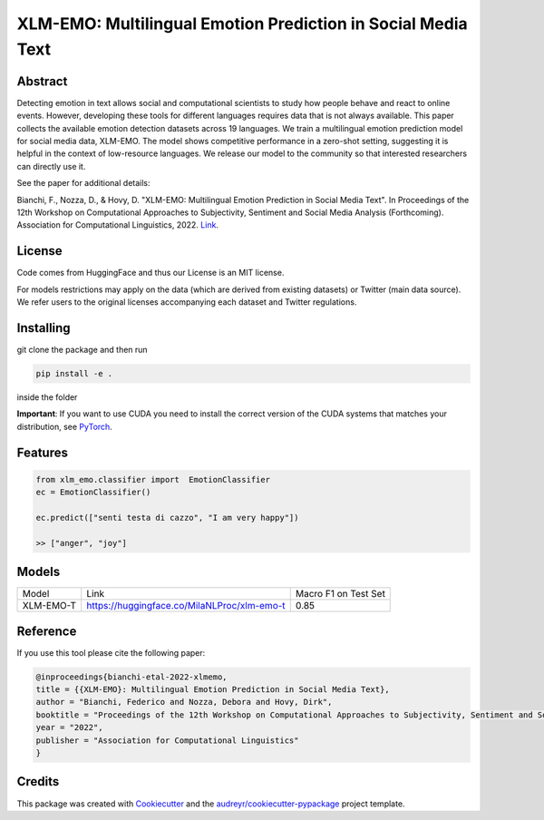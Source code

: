 ==============================================================
XLM-EMO: Multilingual Emotion Prediction in Social Media Text
==============================================================


.. image:: https://github.com/MilaNLProc/xlm-emo/workflows/Python%20package/badge.svg
        :target: https://github.com/MilaNLProc/xlm-emo/actions




Abstract
--------

Detecting emotion in text allows social and computational scientists to study how people behave and react to online events. However, developing these tools for different languages requires data that is not always available. This paper collects the available emotion detection datasets across 19 languages. We train a multilingual emotion prediction model for social media data, XLM-EMO. The model shows competitive performance in a zero-shot setting, suggesting it is helpful in the context of low-resource languages. We release our model to the community so that interested researchers can directly use it.

See the paper for additional details:

Bianchi, F., Nozza, D., & Hovy, D. "XLM-EMO: Multilingual Emotion Prediction in Social Media Text". In Proceedings of the 12th Workshop on Computational Approaches to Subjectivity, Sentiment and Social Media Analysis (Forthcoming). Association for Computational Linguistics, 2022. 
`Link <https://milanlproc.github.io/publication/2022-xlmemo-multilingual-emotion-predictio>`__.





License
-------

Code comes from HuggingFace and thus our License is an MIT license.

For models restrictions may apply on the data (which are derived from existing datasets) or Twitter (main data source). We refer users to the original licenses accompanying each dataset and Twitter regulations.

Installing
----------

git clone the package and then run 

.. code-block:: bash

    pip install -e .
    
inside the folder

**Important**: If you want to use CUDA you need to install the correct version of
the CUDA systems that matches your distribution, see `PyTorch <https://pytorch.org/get-started/locally/>`__.

Features
--------

.. code-block:: python

    from xlm_emo.classifier import  EmotionClassifier
    ec = EmotionClassifier()

    ec.predict(["senti testa di cazzo", "I am very happy"])

    >> ["anger", "joy"]


Models
------

+-----------+---------------------------------------------+----------------------+
| Model     | Link                                        | Macro F1 on Test Set |
+-----------+---------------------------------------------+----------------------+
| XLM-EMO-T | https://huggingface.co/MilaNLProc/xlm-emo-t | 0.85                 |
+-----------+---------------------------------------------+----------------------+


Reference
---------

If you use this tool please cite the following paper:

.. code-block::

    @inproceedings{bianchi-etal-2022-xlmemo,
    title = {{XLM-EMO}: Multilingual Emotion Prediction in Social Media Text},
    author = "Bianchi, Federico and Nozza, Debora and Hovy, Dirk",
    booktitle = "Proceedings of the 12th Workshop on Computational Approaches to Subjectivity, Sentiment and Social Media Analysis",
    year = "2022",
    publisher = "Association for Computational Linguistics"
    }

Credits
-------

This package was created with Cookiecutter_ and the `audreyr/cookiecutter-pypackage`_ project template.

.. _Cookiecutter: https://github.com/audreyr/cookiecutter
.. _`audreyr/cookiecutter-pypackage`: https://github.com/audreyr/cookiecutter-pypackage
